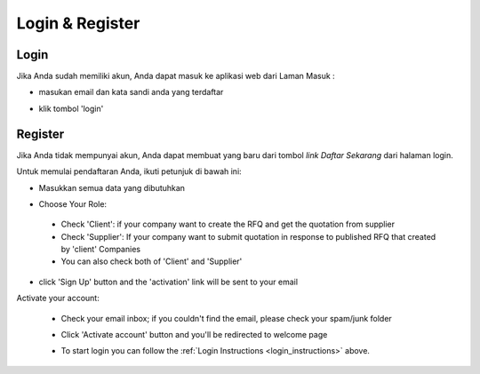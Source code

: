 Login & Register
================

.. _login_instructions:

Login
-----

Jika Anda sudah memiliki akun, Anda dapat masuk ke aplikasi web dari Laman Masuk :

- masukan email dan kata sandi anda yang terdaftar

  .. image:: img_src/login.png
    :width: 400px
    :alt: Input Email and Password

- klik tombol 'login'
  
Register
--------

Jika Anda tidak mempunyai akun, Anda dapat membuat yang baru dari tombol `link Daftar Sekarang` dari halaman login.

.. image:: img_src/link_register.png
  :width: 400px
  :alt: Sign Up Button

Untuk memulai pendaftaran Anda, ikuti petunjuk di bawah ini:

- Masukkan semua data yang dibutuhkan

  .. image:: img_src/register_1.png
    :width: 550px
    :alt: Sign Up Button

  .. image:: img_src/register_2.png
    :width: 550px
    :alt: Sign Up Button

  .. image:: img_src/register_3.png
    :width: 550px
    :alt: Sign Up Button

- Choose Your Role:

  .. image:: img_src/role_ss.png
    :width: 550px
    :alt: role select
 
 - Check 'Client': if your company want to create the RFQ and get the quotation from supplier
 - Check 'Supplier': If your company want to submit quotation in response to published RFQ that created by 'client' Companies
 - You can also check both of 'Client' and 'Supplier'
 
- click 'Sign Up' button and the 'activation' link will be sent to your email

Activate your account:

  - Check your email inbox; if you couldn't find the email, please check your spam/junk folder
  - Click 'Activate account' button and you'll be redirected to welcome page
  
    .. image:: img_src/active_ss.png
        :width: 550px
        :alt: Activation Email
  
  - To start login you can follow the :ref:`Login Instructions <login_instructions>` above.
